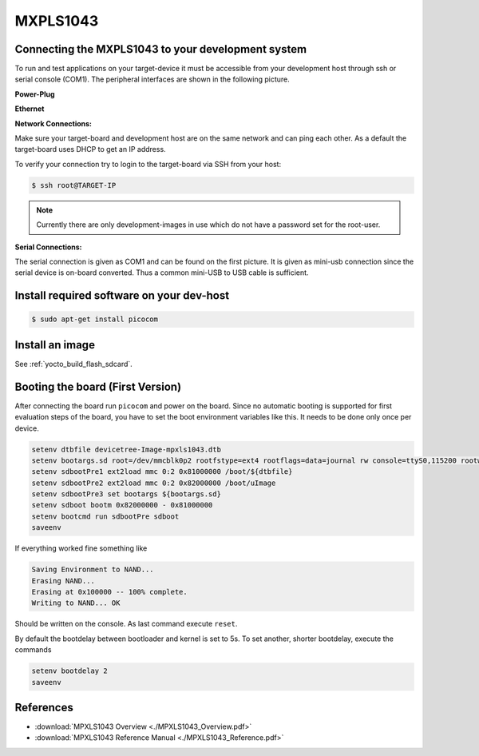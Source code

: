 .. _target_wiring_sbc_eval:

*********
MXPLS1043
*********

Connecting the MXPLS1043 to your development system 
===================================================================

To run and test applications on your target-device it must be accessible from your
development host through ssh or serial console (COM1). The peripheral interfaces are shown in the following picture.

.. image:: images/MXPLS1043.jpeg

**Power-Plug**

.. image:: images/MXPLS1043_pwr.jpg

**Ethernet**

.. image:: images/MXPLS1043_eth.jpg


**Network Connections:**

Make sure your target-board and development host are on the same network and can ping
each other. As a default the target-board uses DHCP to get an IP address.

To verify your connection try to login to the target-board via SSH from your host:

.. code-block:: console

    $ ssh root@TARGET-IP
    
.. note::

    Currently there are only development-images in use which do not have a password set
    for the root-user.

**Serial Connections:**

The serial connection is given as COM1 and can be found on the first picture. It is given as mini-usb connection since the serial device is on-board converted. Thus a common mini-USB to USB cable is sufficient.


Install required software on your dev-host
==========================================

.. code-block:: console

    $ sudo apt-get install picocom


Install an image
================

See :ref:`yocto_build_flash_sdcard`.

Booting the board (First Version)
=================================

After connecting the board run ``picocom`` and power on the board. Since no automatic booting is supported for first evaluation steps of the board, you have to set the boot environment variables like this. It needs to be done only once per device.

.. code-block:: console

    setenv dtbfile devicetree-Image-mpxls1043.dtb
    setenv bootargs.sd root=/dev/mmcblk0p2 rootfstype=ext4 rootflags=data=journal rw console=ttyS0,115200 rootwait
    setenv sdbootPre1 ext2load mmc 0:2 0x81000000 /boot/${dtbfile} 
    setenv sdbootPre2 ext2load mmc 0:2 0x82000000 /boot/uImage  
    setenv sdbootPre3 set bootargs ${bootargs.sd}
    setenv sdboot bootm 0x82000000 - 0x81000000
    setenv bootcmd run sdbootPre sdboot
    saveenv

If everything worked fine something like 

.. code-block:: console

    Saving Environment to NAND...
    Erasing NAND...
    Erasing at 0x100000 -- 100% complete.
    Writing to NAND... OK

Should be written on the console. As last command execute ``reset``.

By default the bootdelay between bootloader and kernel is set to 5s. To set another, shorter bootdelay, execute the commands

.. code-block:: console

    setenv bootdelay 2
    saveenv
    
References
==========

* :download:`MPXLS1043 Overview <./MPXLS1043_Overview.pdf>`
* :download:`MPXLS1043 Reference Manual <./MPXLS1043_Reference.pdf>`
